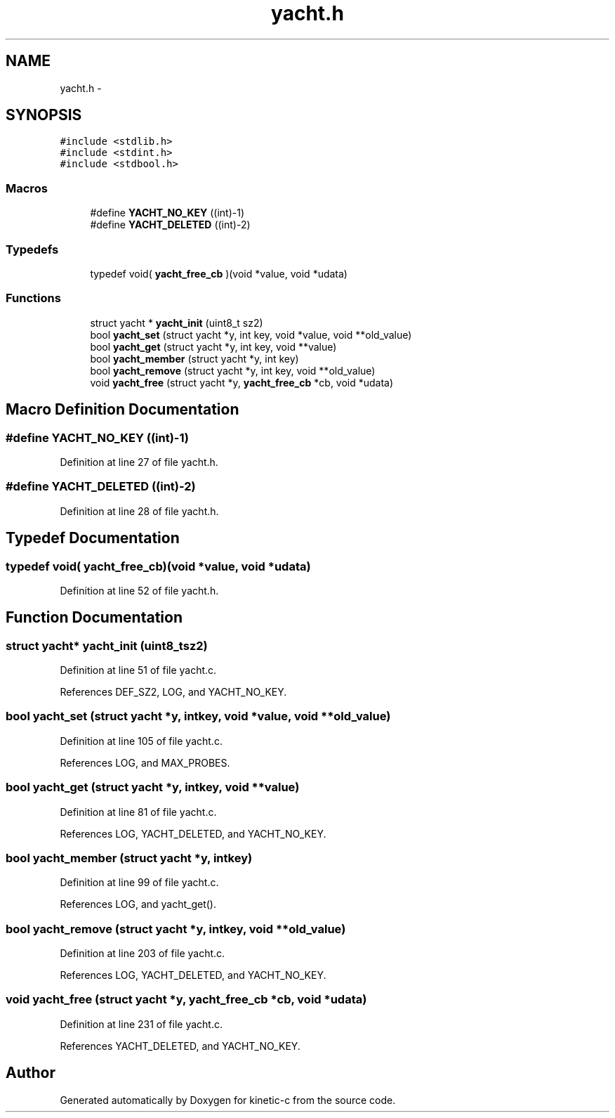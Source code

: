 .TH "yacht.h" 3 "Tue Jan 27 2015" "Version v0.11.0" "kinetic-c" \" -*- nroff -*-
.ad l
.nh
.SH NAME
yacht.h \- 
.SH SYNOPSIS
.br
.PP
\fC#include <stdlib\&.h>\fP
.br
\fC#include <stdint\&.h>\fP
.br
\fC#include <stdbool\&.h>\fP
.br

.SS "Macros"

.in +1c
.ti -1c
.RI "#define \fBYACHT_NO_KEY\fP   ((int)-1)"
.br
.ti -1c
.RI "#define \fBYACHT_DELETED\fP   ((int)-2)"
.br
.in -1c
.SS "Typedefs"

.in +1c
.ti -1c
.RI "typedef void( \fByacht_free_cb\fP )(void *value, void *udata)"
.br
.in -1c
.SS "Functions"

.in +1c
.ti -1c
.RI "struct yacht * \fByacht_init\fP (uint8_t sz2)"
.br
.ti -1c
.RI "bool \fByacht_set\fP (struct yacht *y, int key, void *value, void **old_value)"
.br
.ti -1c
.RI "bool \fByacht_get\fP (struct yacht *y, int key, void **value)"
.br
.ti -1c
.RI "bool \fByacht_member\fP (struct yacht *y, int key)"
.br
.ti -1c
.RI "bool \fByacht_remove\fP (struct yacht *y, int key, void **old_value)"
.br
.ti -1c
.RI "void \fByacht_free\fP (struct yacht *y, \fByacht_free_cb\fP *cb, void *udata)"
.br
.in -1c
.SH "Macro Definition Documentation"
.PP 
.SS "#define YACHT_NO_KEY   ((int)-1)"

.PP
Definition at line 27 of file yacht\&.h\&.
.SS "#define YACHT_DELETED   ((int)-2)"

.PP
Definition at line 28 of file yacht\&.h\&.
.SH "Typedef Documentation"
.PP 
.SS "typedef void( yacht_free_cb)(void *value, void *udata)"

.PP
Definition at line 52 of file yacht\&.h\&.
.SH "Function Documentation"
.PP 
.SS "struct yacht* yacht_init (uint8_tsz2)"

.PP
Definition at line 51 of file yacht\&.c\&.
.PP
References DEF_SZ2, LOG, and YACHT_NO_KEY\&.
.SS "bool yacht_set (struct yacht *y, intkey, void *value, void **old_value)"

.PP
Definition at line 105 of file yacht\&.c\&.
.PP
References LOG, and MAX_PROBES\&.
.SS "bool yacht_get (struct yacht *y, intkey, void **value)"

.PP
Definition at line 81 of file yacht\&.c\&.
.PP
References LOG, YACHT_DELETED, and YACHT_NO_KEY\&.
.SS "bool yacht_member (struct yacht *y, intkey)"

.PP
Definition at line 99 of file yacht\&.c\&.
.PP
References LOG, and yacht_get()\&.
.SS "bool yacht_remove (struct yacht *y, intkey, void **old_value)"

.PP
Definition at line 203 of file yacht\&.c\&.
.PP
References LOG, YACHT_DELETED, and YACHT_NO_KEY\&.
.SS "void yacht_free (struct yacht *y, \fByacht_free_cb\fP *cb, void *udata)"

.PP
Definition at line 231 of file yacht\&.c\&.
.PP
References YACHT_DELETED, and YACHT_NO_KEY\&.
.SH "Author"
.PP 
Generated automatically by Doxygen for kinetic-c from the source code\&.
